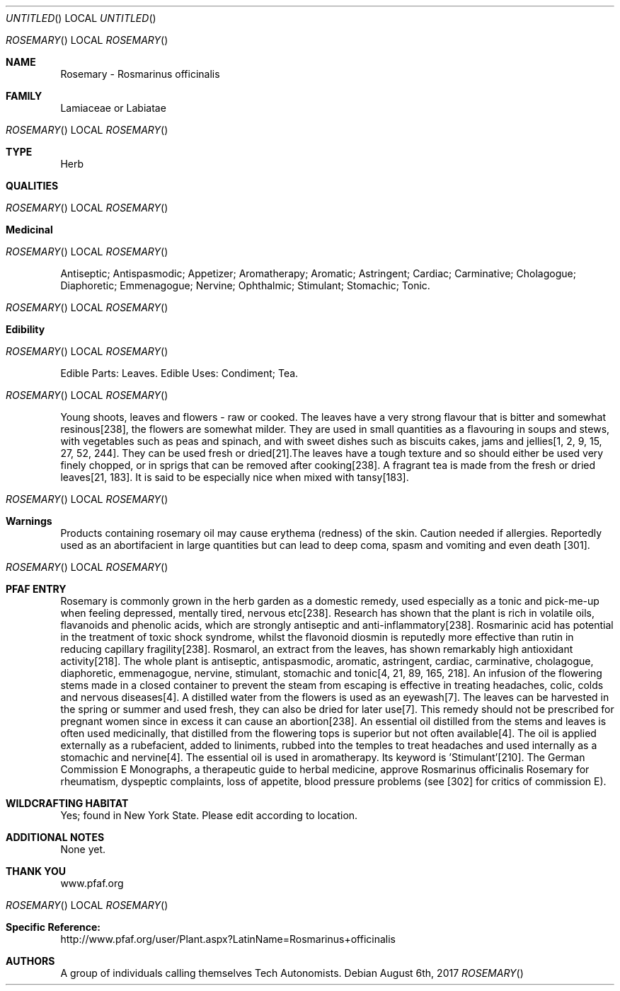 .Dd August 6th, 2017
.Os
.Dt ROSEMARY
.Os
.Sh NAME
.Nm Rosemary - Rosmarinus officinalis
.Sh FAMILY
Lamiaceae or Labiatae
.Os
.Sh TYPE
Herb
.Sh QUALITIES
.Os
.Sh Medicinal
.Os
Antiseptic; Antispasmodic; Appetizer; Aromatherapy; Aromatic; Astringent;  Cardiac; Carminative; Cholagogue; Diaphoretic; Emmenagogue; Nervine; Ophthalmic; Stimulant; Stomachic; Tonic.
.Os
.Sh Edibility
.Os
Edible Parts: Leaves.
Edible Uses: Condiment;  Tea.
.Os
Young shoots, leaves and flowers - raw or cooked. The leaves have a very strong flavour that is bitter and somewhat resinous[238], the flowers are somewhat milder. They are used in small quantities as a flavouring in soups and stews, with vegetables such as peas and spinach, and with sweet dishes such as biscuits cakes, jams and jellies[1, 2, 9, 15, 27, 52, 244]. They can be used fresh or dried[21].The leaves have a tough texture and so should either be used very finely chopped, or in sprigs that can be removed after cooking[238]. A fragrant tea is made from the fresh or dried leaves[21, 183]. It is said to be especially nice when mixed with tansy[183].
.Os
.Sh Warnings
Products containing rosemary oil may cause erythema (redness) of the skin. Caution needed if allergies. Reportedly used as an abortifacient in large quantities but can lead to deep coma, spasm and vomiting and even death [301].
.Os
.Sh PFAF ENTRY
Rosemary is commonly grown in the herb garden as a domestic remedy, used especially as a tonic and pick-me-up when feeling depressed, mentally tired, nervous etc[238]. Research has shown that the plant is rich in volatile oils, flavanoids and phenolic acids, which are strongly antiseptic and anti-inflammatory[238]. Rosmarinic acid has potential in the treatment of toxic shock syndrome, whilst the flavonoid diosmin is reputedly more effective than rutin in reducing capillary fragility[238]. Rosmarol, an extract from the leaves, has shown remarkably high antioxidant activity[218]. The whole plant is antiseptic, antispasmodic, aromatic, astringent, cardiac, carminative, cholagogue, diaphoretic, emmenagogue, nervine, stimulant, stomachic and tonic[4, 21, 89, 165, 218]. An infusion of the flowering stems made in a closed container to prevent the steam from escaping is effective in treating headaches, colic, colds and nervous diseases[4]. A distilled water from the flowers is used as an eyewash[7]. The leaves can be harvested in the spring or summer and used fresh, they can also be dried for later use[7]. This remedy should not be prescribed for pregnant women since in excess it can cause an abortion[238]. An essential oil distilled from the stems and leaves is often used medicinally, that distilled from the flowering tops is superior but not often available[4]. The oil is applied externally as a rubefacient, added to liniments, rubbed into the temples to treat headaches and used internally as a stomachic and nervine[4]. The essential oil is used in aromatherapy. Its keyword is 'Stimulant'[210]. The German Commission E Monographs, a therapeutic guide to herbal medicine, approve Rosmarinus officinalis Rosemary for rheumatism, dyspeptic complaints, loss of appetite, blood pressure problems (see [302] for critics of commission E).
.Sh WILDCRAFTING HABITAT
Yes; found in New York State. Please edit according to location.
.Sh ADDITIONAL NOTES
None yet.
.Sh THANK YOU
www.pfaf.org
.Os
.Sh Specific Reference:
http://www.pfaf.org/user/Plant.aspx?LatinName=Rosmarinus+officinalis
.Sh AUTHORS
A group of individuals calling themselves Tech Autonomists.
